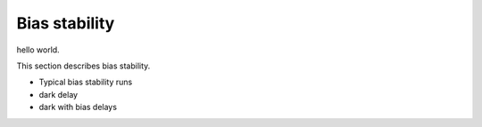 Bias stability
############################################

hello world.

This section describes bias stability.

- Typical bias stability runs
- dark delay
- dark with bias delays
